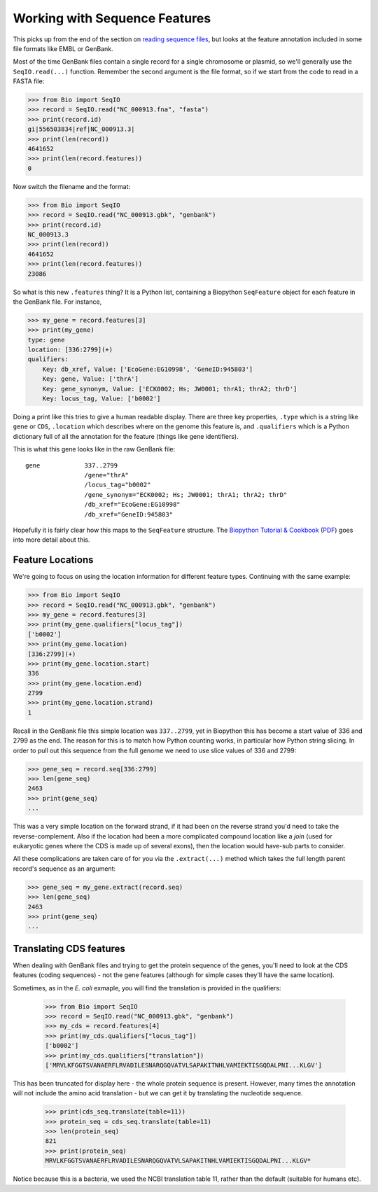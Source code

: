==============================
Working with Sequence Features
==============================

This picks up from the end of the section on `reading sequence files
<../reading_sequence_files/README.rst>`_, but looks at the feature
annotation included in some file formats like EMBL or GenBank.

Most of the time GenBank files contain a single record for a single
chromosome or plasmid, so we'll generally use the ``SeqIO.read(...)``
function. Remember the second argument is the file format, so if we
start from the code to read in a FASTA file:

.. sourcecode:: pycon

    >>> from Bio import SeqIO
    >>> record = SeqIO.read("NC_000913.fna", "fasta")
    >>> print(record.id)
    gi|556503834|ref|NC_000913.3|
    >>> print(len(record))
    4641652
    >>> print(len(record.features))
    0

Now switch the filename and the format:

.. sourcecode::	pycon

    >>> from Bio import SeqIO
    >>> record = SeqIO.read("NC_000913.gbk", "genbank")
    >>> print(record.id)
    NC_000913.3
    >>> print(len(record))
    4641652
    >>> print(len(record.features))
    23086

So what is this new ``.features`` thing? It is a Python list, containing
a Biopython ``SeqFeature`` object for each feature in the GenBank file.
For instance,

.. sourcecode:: pycon

    >>> my_gene = record.features[3]
    >>> print(my_gene)
    type: gene
    location: [336:2799](+)
    qualifiers: 
        Key: db_xref, Value: ['EcoGene:EG10998', 'GeneID:945803']
        Key: gene, Value: ['thrA']
        Key: gene_synonym, Value: ['ECK0002; Hs; JW0001; thrA1; thrA2; thrD']
        Key: locus_tag, Value: ['b0002']

Doing a print like this tries to give a human readable display. There
are three key properties, ``.type`` which is a string like ``gene``
or ``CDS``, ``.location`` which describes where on the genome this
feature is, and ``.qualifiers`` which is a Python dictionary full of
all the annotation for the feature (things like gene identifiers).

This is what this gene looks like in the raw GenBank file::

     gene            337..2799
                     /gene="thrA"
                     /locus_tag="b0002"
                     /gene_synonym="ECK0002; Hs; JW0001; thrA1; thrA2; thrD"
                     /db_xref="EcoGene:EG10998"
                     /db_xref="GeneID:945803"

Hopefully it is fairly clear how this maps to the ``SeqFeature`` structure.
The `Biopython Tutorial & Cookbook <http://biopython.org/DIST/docs/tutorial/Tutorial.html>`_
(`PDF <http://biopython.org/DIST/docs/tutorial/Tutorial.pdf>`_) goes into
more detail about this.

-----------------
Feature Locations
-----------------

We're going to focus on using the location information for different feature
types. Continuing with the same example:

.. sourcecode:: pycon

    >>> from Bio import SeqIO
    >>> record = SeqIO.read("NC_000913.gbk", "genbank")
    >>> my_gene = record.features[3]
    >>> print(my_gene.qualifiers["locus_tag"])
    ['b0002']
    >>> print(my_gene.location)
    [336:2799](+)
    >>> print(my_gene.location.start)
    336
    >>> print(my_gene.location.end)
    2799
    >>> print(my_gene.location.strand)
    1

Recall in the GenBank file this simple location was ``337..2799``, yet
in Biopython this has become a start value of 336 and 2799 as the end.
The reason for this is to match how Python counting works, in particular
how Python string slicing. In order to pull out this sequence from the full
genome we need to use slice values of 336 and 2799:

.. sourcecode:: pycon

    >>> gene_seq = record.seq[336:2799]
    >>> len(gene_seq)
    2463
    >>> print(gene_seq)
    ...

This was a very simple location on the forward strand, if it had been on
the reverse strand you'd need to take the reverse-complement. Also if the
location had been a more complicated compound location like a *join* (used
for eukaryotic genes where the CDS is made up of several exons), then the
location would have-sub parts to consider.

All these complications are taken care of for you via the ``.extract(...)``
method which takes the full length parent record's sequence as an argument:

.. sourcecode:: pycon

    >>> gene_seq = my_gene.extract(record.seq)
    >>> len(gene_seq)
    2463
    >>> print(gene_seq)
    ...

------------------------
Translating CDS features
------------------------

When dealing with GenBank files and trying to get the protein sequence of the
genes, you'll need to look at the CDS features (coding sequences) - not the
gene features (although for simple cases they'll have the same location).

Sometimes, as in the *E. coli* exmaple, you will find the translation is
provided in the qualifiers:

    >>> from Bio import SeqIO
    >>> record = SeqIO.read("NC_000913.gbk", "genbank")
    >>> my_cds = record.features[4]
    >>> print(my_cds.qualifiers["locus_tag"])
    ['b0002']
    >>> print(my_cds.qualifiers["translation"])
    ['MRVLKFGGTSVANAERFLRVADILESNARQGQVATVLSAPAKITNHLVAMIEKTISGQDALPNI...KLGV']

This has been truncated for display here - the whole protein sequence is
present. However, many times the annotation will not include the amino acid
translation - but we can get it by translating the nucleotide sequence.

    >>>	print(cds_seq.translate(table=11))
    >>> protein_seq = cds_seq.translate(table=11)
    >>>	len(protein_seq)
    821
    >>> print(protein_seq)
    MRVLKFGGTSVANAERFLRVADILESNARQGQVATVLSAPAKITNHLVAMIEKTISGQDALPNI...KLGV*

Notice because this is a bacteria, we used the NCBI translation table 11,
rather than the default (suitable for humans etc).

